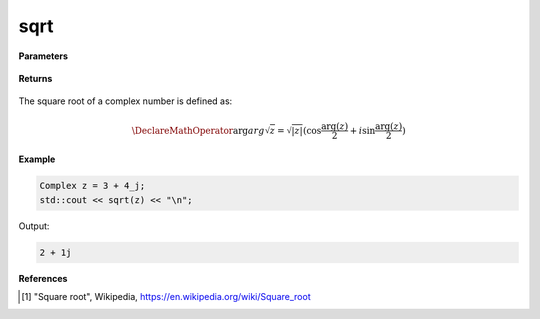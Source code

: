 
sqrt
=====

.. cpp:function:: constexpr double sqrt(const Complex& z) noexcept

   Returns the complex square root [1]_ of a complex number :math:`z`.

**Parameters**

   .. cpp:var:: const Complex& z

        A complex number. 
        
**Returns**

    .. cpp:type:: Complex

        A complex number. 

The square root of a complex number is defined as:

.. math::

   \DeclareMathOperator\arg{arg}
   \sqrt{z} = \sqrt{|z|}(\cos{\frac{\arg(z)}{2}} + i\sin{\frac{\arg(z)}{2}})

**Example**

.. code-block:: cpp

   Complex z = 3 + 4_j;
   std::cout << sqrt(z) << "\n";

Output:

.. code-block:: cpp

   2 + 1j

**References**

.. [1] "Square root", Wikipedia,
        https://en.wikipedia.org/wiki/Square_root